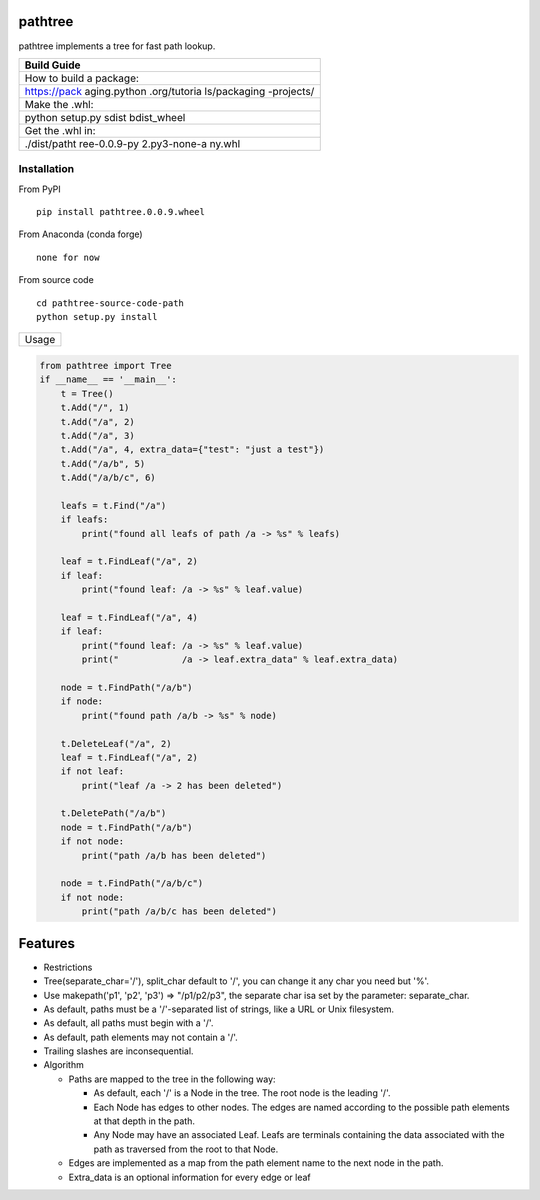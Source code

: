 pathtree
========

pathtree implements a tree for fast path lookup.

+--------------+
| Build Guide  |
+==============+
| How to build |
| a package:   |
+--------------+
| https://pack |
| aging.python |
| .org/tutoria |
| ls/packaging |
| -projects/   |
+--------------+
| Make the     |
| .whl:        |
+--------------+
| python       |
| setup.py     |
| sdist        |
| bdist\_wheel |
+--------------+
| Get the .whl |
| in:          |
+--------------+
| ./dist/patht |
| ree-0.0.9-py |
| 2.py3-none-a |
| ny.whl       |
+--------------+

Installation
------------

From PyPI

::

    pip install pathtree.0.0.9.wheel

From Anaconda (conda forge)

::

    none for now

From source code

::

    cd pathtree-source-code-path
    python setup.py install

+---------+
| Usage   |
+---------+

.. code:: python

    from pathtree import Tree
    if __name__ == '__main__':
        t = Tree()
        t.Add("/", 1)
        t.Add("/a", 2)
        t.Add("/a", 3)
        t.Add("/a", 4, extra_data={"test": "just a test"})
        t.Add("/a/b", 5)
        t.Add("/a/b/c", 6)

        leafs = t.Find("/a")
        if leafs:
            print("found all leafs of path /a -> %s" % leafs)

        leaf = t.FindLeaf("/a", 2)
        if leaf:
            print("found leaf: /a -> %s" % leaf.value)
        
        leaf = t.FindLeaf("/a", 4)
        if leaf:
            print("found leaf: /a -> %s" % leaf.value)
            print("            /a -> leaf.extra_data" % leaf.extra_data)

        node = t.FindPath("/a/b")
        if node:
            print("found path /a/b -> %s" % node)

        t.DeleteLeaf("/a", 2)
        leaf = t.FindLeaf("/a", 2)
        if not leaf:
            print("leaf /a -> 2 has been deleted")

        t.DeletePath("/a/b")
        node = t.FindPath("/a/b")
        if not node:
            print("path /a/b has been deleted")

        node = t.FindPath("/a/b/c")
        if not node:
            print("path /a/b/c has been deleted")

Features
========

-  Restrictions
-  Tree(separate\_char='/'), split\_char default to '/', you can change
   it any char you need but '%'.
-  Use makepath('p1', 'p2', 'p3') => "/p1/p2/p3", the separate char isa
   set by the parameter: separate\_char.
-  As default, paths must be a '/'-separated list of strings, like a URL
   or Unix filesystem.
-  As default, all paths must begin with a '/'.
-  As default, path elements may not contain a '/'.
-  Trailing slashes are inconsequential.

-  Algorithm

   -  Paths are mapped to the tree in the following way:

      -  As default, each '/' is a Node in the tree. The root node is
         the leading '/'.
      -  Each Node has edges to other nodes. The edges are named
         according to the possible path elements at that depth in the
         path.
      -  Any Node may have an associated Leaf. Leafs are terminals
         containing the data associated with the path as traversed from
         the root to that Node.

   -  Edges are implemented as a map from the path element name to the
      next node in the path.

   -  Extra\_data is an optional information for every edge or leaf
